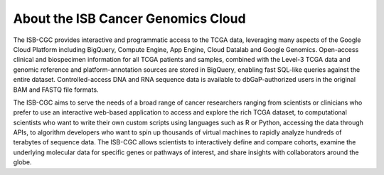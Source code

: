 About the ISB Cancer Genomics Cloud
===================================

The ISB-CGC provides interactive and programmatic access to the TCGA data, 
leveraging many aspects of the Google Cloud Platform including BigQuery, 
Compute Engine, App Engine, Cloud Datalab and Google Genomics.  
Open-access clinical and biospecimen information for all TCGA patients 
and samples, combined with the Level-3 TCGA data and genomic reference and 
platform-annotation sources are stored in BigQuery, enabling fast SQL-like 
queries against the entire dataset.  Controlled-access DNA and RNA 
sequence data is available to dbGaP-authorized users in the original BAM 
and FASTQ file formats.

The ISB-CGC aims to serve the needs of a broad range of cancer researchers 
ranging from scientists or clinicians who prefer to use an interactive 
web-based application to access and explore the rich TCGA dataset, to 
computational scientists who want to write their own custom scripts using 
languages such as R or Python, accessing the data through APIs, to algorithm 
developers who want to spin up thousands of virtual machines to rapidly 
analyze hundreds of terabytes of sequence data.  The ISB-CGC allows scientists 
to interactively define and compare cohorts, examine the underlying molecular 
data for specific genes or pathways of interest, and share insights with 
collaborators around the globe.  

